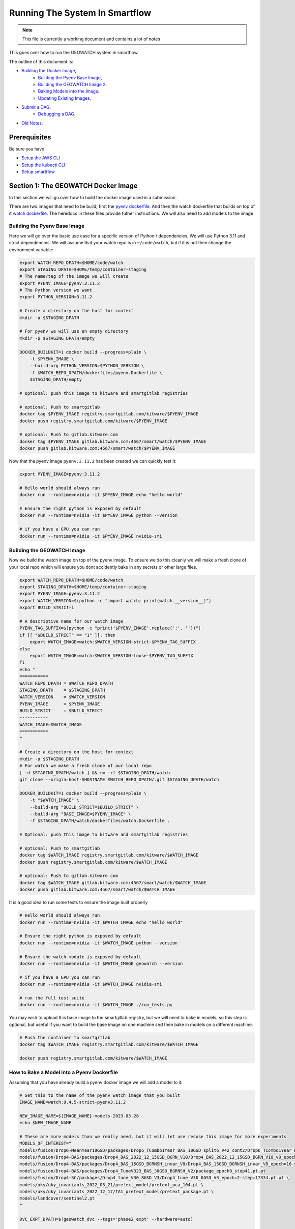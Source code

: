 ===============================
Running The System In Smartflow
===============================

.. note ::

   This file is currently a working document and contains a lot of notes

This goes over how to run the GEOWATCH system in smartflow.

The outline of this document is:

* `Building the Docker Image <SectionBuildDocker_>`__,
    + `Building the Pyenv Base Image <BuildPyenv_>`__,
    + `Building the GEOWATCH Image 2 <BuildGeowatch_>`__.
    + `Baking Models into the Image <BakeModel_>`__.
    + `Updating Existing Images <UpdateImage>`__.
* `Submit a DAG <SubmitDAG_>`__.
    + `Debugging a DAG <DebugDAGS_>`__.
* `Old Notes <OldNotes_>`__.

Prerequisites
=============

Be sure you have

* `Setup the AWS CLI <../../docs/environment/getting_started_aws.rst>`_

* `Setup the kubectl CLI <../../docs/environment/getting_started_kubectl.rst>`_

* `Setup smartflow <getting_started_smartflow.rst>`_


.. _SectionBuildDocker:

Section 1: The GEOWATCH Docker Image
====================================

In this section we will go over how to build the docker image used in a submission:


There are two images that need to be build, first the
`pyenv dockerfile <../../dockerfiles/pyenv.Dockerfile>`_.
And then the watch dockerfile that builds on top of it
`watch dockerfile <../../dockerfiles/watch.Dockerfile>`_.
The heredocs in these files provide futher instructions.
We will also need to add models to the image


.. _BuildPyenv:

Building the Pyenv Base Image
^^^^^^^^^^^^^^^^^^^^^^^^^^^^^

Here we will go over the basic use case for a specific version of Python /
dependencies. We will use Python 3.11 and strict dependencies. We will assume
that your watch repo is in ``~/code/watch``, but if it is not then change the
environment variable:

.. code:: bash

    export WATCH_REPO_DPATH=$HOME/code/watch
    export STAGING_DPATH=$HOME/temp/container-staging
    # The name/tag of the image we will create
    export PYENV_IMAGE=pyenv:3.11.2
    # The Python version we want
    export PYTHON_VERSION=3.11.2

    # Create a directory on the host for context
    mkdir -p $STAGING_DPATH

    # For pyenv we will use an empty directory
    mkdir -p $STAGING_DPATH/empty

    DOCKER_BUILDKIT=1 docker build --progress=plain \
        -t $PYENV_IMAGE \
        --build-arg PYTHON_VERSION=$PYTHON_VERSION \
        -f $WATCH_REPO_DPATH/dockerfiles/pyenv.Dockerfile \
        $STAGING_DPATH/empty

    # Optional: push this image to kitware and smartgitlab registries

    # optional: Push to smartgitlab
    docker tag $PYENV_IMAGE registry.smartgitlab.com/kitware/$PYENV_IMAGE
    docker push registry.smartgitlab.com/kitware/$PYENV_IMAGE

    # optional: Push to gitlab.kitware.com
    docker tag $PYENV_IMAGE gitlab.kitware.com:4567/smart/watch/$PYENV_IMAGE
    docker push gitlab.kitware.com:4567/smart/watch/$PYENV_IMAGE


Now that the pyenv image ``pyenv:3.11.2`` has been created we can quickly test it:

.. code:: bash

    export PYENV_IMAGE=pyenv:3.11.2

    # Hello world should always run
    docker run --runtime=nvidia -it $PYENV_IMAGE echo "hello world"

    # Ensure the right python is exposed by default
    docker run --runtime=nvidia -it $PYENV_IMAGE python --version

    # if you have a GPU you can run
    docker run --runtime=nvidia -it $PYENV_IMAGE nvidia-smi


.. _BuildGeowatch:

Building the GEOWATCH Image
^^^^^^^^^^^^^^^^^^^^^^^^^^^

Now we build the watch image on top of the pyenv image. To ensure we do this
cleanly we will make a fresh clone of your local repo which will ensure you
dont accidently bake in any secrets or other large files.

.. code:: bash

    export WATCH_REPO_DPATH=$HOME/code/watch
    export STAGING_DPATH=$HOME/temp/container-staging
    export PYENV_IMAGE=pyenv:3.11.2
    export WATCH_VERSION=$(python -c "import watch; print(watch.__version__)")
    export BUILD_STRICT=1

    # A descriptive name for our watch image
    PYENV_TAG_SUFFIX=$(python -c "print('$PYENV_IMAGE'.replace(':', ''))")
    if [[ "$BUILD_STRICT" == "1" ]]; then
        export WATCH_IMAGE=watch:$WATCH_VERSION-strict-$PYENV_TAG_SUFFIX
    else
        export WATCH_IMAGE=watch:$WATCH_VERSION-loose-$PYENV_TAG_SUFFIX
    fi
    echo "
    ===========
    WATCH_REPO_DPATH = $WATCH_REPO_DPATH
    STAGING_DPATH    = $STAGING_DPATH
    WATCH_VERSION    = $WATCH_VERSION
    PYENV_IMAGE      = $PYENV_IMAGE
    BUILD_STRICT     = $BUILD_STRICT
    -----------
    WATCH_IMAGE=$WATCH_IMAGE
    ===========
    "

    # Create a directory on the host for context
    mkdir -p $STAGING_DPATH
    # For watch we make a fresh clone of our local repo
    [ -d $STAGING_DPATH/watch ] && rm -rf $STAGING_DPATH/watch
    git clone --origin=host-$HOSTNAME $WATCH_REPO_DPATH/.git $STAGING_DPATH/watch

    DOCKER_BUILDKIT=1 docker build --progress=plain \
        -t "$WATCH_IMAGE" \
        --build-arg "BUILD_STRICT=$BUILD_STRICT" \
        --build-arg "BASE_IMAGE=$PYENV_IMAGE" \
        -f $STAGING_DPATH/watch/dockerfiles/watch.Dockerfile .

    # Optional: push this image to kitware and smartgitlab registries

    # optional: Push to smartgitlab
    docker tag $WATCH_IMAGE registry.smartgitlab.com/kitware/$WATCH_IMAGE
    docker push registry.smartgitlab.com/kitware/$WATCH_IMAGE

    # optional: Push to gitlab.kitware.com
    docker tag $WATCH_IMAGE gitlab.kitware.com:4567/smart/watch/$WATCH_IMAGE
    docker push gitlab.kitware.com:4567/smart/watch/$WATCH_IMAGE


It is a good idea to run some tests to ensure the image built properly

.. code:: bash

    # Hello world should always run
    docker run --runtime=nvidia -it $WATCH_IMAGE echo "hello world"

    # Ensure the right python is exposed by default
    docker run --runtime=nvidia -it $WATCH_IMAGE python --version

    # Ensure the watch module is exposed by default
    docker run --runtime=nvidia -it $WATCH_IMAGE geowatch --version

    # if you have a GPU you can run
    docker run --runtime=nvidia -it $WATCH_IMAGE nvidia-smi

    # run the full test suite
    docker run --runtime=nvidia -it $WATCH_IMAGE ./run_tests.py


You may wish to upload this base image to the smartgitlab registry, but we will
need to bake in models, so this step is optional, but useful if you want to
build the base image on one machine and then bake in models on a different
machine.

.. code:: bash

    # Push the container to smartgitlab
    docker tag $WATCH_IMAGE registry.smartgitlab.com/kitware/$WATCH_IMAGE

    docker push registry.smartgitlab.com/kitware/$WATCH_IMAGE


.. _BakeModel:

How to Bake a Model into a Pyenv Dockerfile
^^^^^^^^^^^^^^^^^^^^^^^^^^^^^^^^^^^^^^^^^^^

Assuming that you have already build a pyenv docker image we will add a model
to it.

.. code:: bash

   # Set this to the name of the pyenv watch image that you built
   IMAGE_NAME=watch:0.4.5-strict-pyenv3.11.2

   NEW_IMAGE_NAME=${IMAGE_NAME}-models-2023-03-28
   echo $NEW_IMAGE_NAME

   # These are more models than we really need, but it will let use resuse this image for more experiments
   MODELS_OF_INTEREST="
   models/fusion/Drop6-MeanYear10GSD/packages/Drop6_TCombo1Year_BAS_10GSD_split6_V42_cont2/Drop6_TCombo1Year_BAS_10GSD_split6_V42_cont2_epoch3_step941.pt
   models/fusion/Drop4-BAS/packages/Drop4_BAS_2022_12_15GSD_BGRN_V10/Drop4_BAS_2022_12_15GSD_BGRN_V10_v0_epoch0_step0.pt
   models/fusion/Drop4-BAS/packages/Drop4_BAS_15GSD_BGRNSH_invar_V8/Drop4_BAS_15GSD_BGRNSH_invar_V8_epoch=16-step=8704.pt
   models/fusion/Drop4-BAS/packages/Drop4_TuneV323_BAS_30GSD_BGRNSH_V2/package_epoch0_step41.pt.pt
   models/fusion/Drop4-SC/packages/Drop4_tune_V30_8GSD_V3/Drop4_tune_V30_8GSD_V3_epoch=2-step=17334.pt.pt \
   models/uky/uky_invariants_2022_03_21/pretext_model/pretext_pca_104.pt \
   models/uky/uky_invariants_2022_12_17/TA1_pretext_model/pretext_package.pt \
   models/landcover/sentinel2.pt
   "

   DVC_EXPT_DPATH=$(geowatch_dvc --tags='phase2_expt' --hardware=auto)

   # Ensure the models of interest are pulled locally on your machine
   (cd $DVC_EXPT_DPATH && dvc pull -r aws $MODELS_OF_INTEREST)

   # We are also going to bake the metrics and data DVC into the repo too for
   # completeness
   DVC_DATA_DPATH=$(geowatch_dvc --tags='phase2_data' --hardware=auto)
   METRICS_REPO_DPATH=$(python -c "import iarpa_smart_metrics, pathlib; print(pathlib.Path(iarpa_smart_metrics.__file__).parent.parent)")

   # Run the base image as a container so we can put stuff into it
   # We will use DVC to facilitate the transfer to keep things consistent
   # We mount our local experiment directory, and pull relevant files
   docker run \
       --volume $DVC_EXPT_DPATH:/host-smart_expt_dvc:ro \
       --volume $DVC_DATA_DPATH:/host-smart_data_dvc:ro \
       --volume $METRICS_REPO_DPATH:/host-metrics_repo:ro \
       -td --name temp_container $IMAGE_NAME

   docker exec -t temp_container pip install dvc
   docker exec -t temp_container mkdir -p /root/data
   docker exec -t temp_container git clone /host-smart_expt_dvc/.git /root/data/smart_expt_dvc
   docker exec -t temp_container git clone /host-smart_data_dvc/.git /root/data/smart_data_dvc
   docker exec -t temp_container git clone /host-metrics_repo/.git /root/code/metrics-and-test-framework

   docker exec -w /root/data/smart_expt_dvc -t temp_container \
       dvc remote add host /host-smart_expt_dvc/.dvc/cache

   # Workaround DVC Issue by removing aws remote
   # References: https://github.com/iterative/dvc/issues/9264
   docker exec -w /root/data/smart_expt_dvc -t temp_container \
       dvc remote remove aws

   # Pull in relevant models you want to bake into the container
   # These will be specified relative to the experiment DVC repo
   docker exec -w /root/data/smart_expt_dvc -t temp_container \
       dvc pull --remote host $MODELS_OF_INTEREST


   # Save the modified container as a new image
   docker commit temp_container $NEW_IMAGE_NAME

   # Cleanup the temp container
   docker stop temp_container
   docker rm temp_container

   # Push the container to smartgitlab
   docker tag $NEW_IMAGE_NAME registry.smartgitlab.com/kitware/$NEW_IMAGE_NAME
   docker push registry.smartgitlab.com/kitware/$NEW_IMAGE_NAME
   echo $NEW_IMAGE_NAME

   # optional: Push to gitlab.kitware.com
   docker tag $WATCH_IMAGE gitlab.kitware.com:4567/smart/watch/$WATCH_IMAGE
   docker push gitlab.kitware.com:4567/smart/watch/$WATCH_IMAGE


.. _UpdateImage:

Update An Existing Image
^^^^^^^^^^^^^^^^^^^^^^^^

Say you need to make a small change to the code, but don't want to rebuild the
entire model. We can handle that case by mounting the latest repos onto the
container, setting the remotes of the repo to point to those, pulling the
latest code, and commiting the change as a new image.

.. code:: bash


   export WATCH_REPO_DPATH=$HOME/code/watch
   export DVC_EXPT_DPATH=$(geowatch_dvc --tags='phase2_expt' --hardware=auto)

   IMAGE_NAME=watch:0.4.5-strict-pyenv3.11.2-models-2023-03-28
   NEW_IMAGE_NAME=watch:0.4.5-strict-pyenv3.11.2-models-2023-03-28-v04

   # Mount the image with
   docker run \
       --volume $DVC_EXPT_DPATH:/host-smart_expt_dvc:ro \
       --volume $WATCH_REPO_DPATH:/host-watch_repo:ro \
       -td --name temp_container $IMAGE_NAME

   docker exec -w /root/code/watch  -t temp_container \
       git remote add host /host-watch_repo/.git

   docker exec -w /root/code/watch  -t temp_container \
       git pull host dev/0.4.5

   # Save the modified container as a new image
   docker commit temp_container $NEW_IMAGE_NAME

   docker stop temp_container
   docker rm temp_container

   # Push the container to smartgitlab
   echo $NEW_IMAGE_NAME
   docker tag $NEW_IMAGE_NAME registry.smartgitlab.com/kitware/$NEW_IMAGE_NAME
   docker push registry.smartgitlab.com/kitware/$NEW_IMAGE_NAME


.. _SubmitDAG:

How to Submit a DAG
===================

.. .. SeeAlso: ~/code/watch-smartflow-dags/KIT_TA2_PREEVAL10_PYENV_V13.py
   ~/code/watch-smartflow-dags/KIT_TA2_PREEVAL10_V13.py


We maintain the airflow DAGS in the `watch-smartflow-dags repo <https://gitlab.kitware.com/smart/watch-smartflow-dags>`_.
Ensure that you have the DAG repo:

.. code:: bash

    # This is the repo containing the smartflow dags
   git clone git@gitlab.kitware.com:smart/watch-smartflow-dags.git $HOME/code/watch-smartflow-dags


Choose a DAG file and modify it as necessary


.. note::

    TODO: Describe in more detail


Once you have a DAG file ready upload it to AWS via:

.. code:: bash

    # The path to our DAG repo
    LOCAL_DAG_DPATH=$HOME/code/watch-smartflow-dags

    # The name of the DAG file we edited
    DAG_FNAME=KIT_TA2_PREEVAL10_PYENV_V13.py

    # Upload the DAG file to AWS
    aws s3 --profile iarpa cp $LOCAL_DAG_DPATH/$DAG_FNAME \
        s3://smartflow-023300502152-us-west-2/smartflow/env/kitware-prod-v4/dags/$DAG_FNAME


If you have not done so ensure that we are forwarding the smartflow web service
to your machine:

.. code:: bash

    kubectl -n airflow port-forward service/airflow-webserver 2746:8080

Now, navigate to your airflow GUI in the browser at ``localhost:2746/home``,
which can be done via the command:

.. code:: bash

   # Not working?
   python -c "import webbrowser; webbrowser.open('https://localhost:2746/home', new=1)"


.. _RunningDAGS:

Running DAGS
^^^^^^^^^^^^

In the GUI you can simply search for your dag and hit the run buttom.

To programatically interact with airflow on the command line, you need to exec
into the airflow scheduler pod.


.. code:: bash

    JQ_QUERY='.items[] | select(.metadata.name | startswith("airflow-scheduler-")) | .metadata.name'
    AIRFLOW_SCHEDULER_POD_NAME=$(kubectl -n airflow get pods -o json | jq -r "$JQ_QUERY")
    echo "AIRFLOW_SCHEDULER_POD_NAME=$AIRFLOW_SCHEDULER_POD_NAME"

    # Get a shell into the scheduler to run airflow commands
    kubectl -n airflow exec -it pods/$AIRFLOW_SCHEDULER_POD_NAME -- /bin/bash

    # Inside the airflow shell
    echo '

    airflow dags list

    airflow dags list -o json > dags.json

    airflow dags list-jobs

    # To run a dag you need to trigger and unpause it.
    airflow dags trigger kit_ta2_preeval10_pyenv_t29_batch_AE_R001
    airflow dags unpause kit_ta2_preeval10_pyenv_t29_batch_AE_R001

    airflow dags trigger kit_ta2_preeval10_pyenv_t29_batch_KW_R001
    airflow dags unpause kit_ta2_preeval10_pyenv_t29_batch_KW_R001

    REGION_IDS=("KR_R002" "KR_R001" "NZ_R001")
    for REGION_ID in "${REGION_IDS[@]}"; do
        echo "trigger $REGION_ID"
        airflow dags trigger kit_ta2_preeval10_pyenv_t29_batch_$REGION_ID
        airflow dags unpause kit_ta2_preeval10_pyenv_t29_batch_$REGION_ID
    done

    REGION_IDS=("KR_R002" "KR_R001" "NZ_R001" "KW_R001" "AE_R001")
    for REGION_ID in "${REGION_IDS[@]}"; do
        echo "trigger $REGION_ID"
        airflow dags trigger kit_ta2_preeval10_pyenv_t31_batch_$REGION_ID
        airflow dags unpause kit_ta2_preeval10_pyenv_t31_batch_$REGION_ID
    done


    # Status queries
    airflow dags list-jobs -d kit_ta2_preeval10_pyenv_t33_post1_batch_KR_R001 -o yaml
    airflow dags list-runs -d kit_ta2_preeval10_pyenv_t33_post1_batch_KR_R001 -o yaml
    '


    ### Alternative - execute commands from local shell
    # Oddly this tends to send outputs with color that we need to strip out.
    kubectl -n airflow exec -it pods/$AIRFLOW_SCHEDULER_POD_NAME -- airflow dags list -o json > dags.json
    cat dags.json | sed -r "s/\x1B\[([0-9]{1,3}(;[0-9]{1,2};?)?)?[mGK]//g" | cat > dags_nocolor.json

    python -c "if True:
        import json
        import pathlib
        import cmd_queue

        # Build pattern to identify the jobs you want to run
        import xdev
        pattern = xdev.MultiPattern.coerce([
            f'kit_ta2_preeval10_pyenv_t{t}*'
            for t in [31, 35]
        ])
        data = json.loads(pathlib.Path('dags_nocolor.json').read_text())

        # Build cmd-queue with the commands to execute
        queue = cmd_queue.Queue.create(backend='serial')
        prefix = 'kubectl -n airflow exec -it pods/$AIRFLOW_SCHEDULER_POD_NAME -- '
        for item in data:
            if pattern.match(item['dag_id']):
                print(item['dag_id'])
                queue.submit(prefix + 'airflow dags trigger ' + item['dag_id'])
                queue.submit(prefix + 'airflow dags unpause ' + item['dag_id'])

        # It is a good idea to comment out the run to check that you
        # are doing what you want to do before you actually execute.
        queue.print_commands()
        queue.run()
    "



.. _DebugDAGS:

Debuggging DAGS
^^^^^^^^^^^^^^^

Here is a useful command to get a list of running pods that contain jobs.

.. code:: bash

    kubectl -n airflow get pods


Given a pod id there are useful commands

.. code:: bash

    # Pod logs
    kubectl -n airflow logs pods/{pod_addr}

    # Exec into a pod
    kubectl -n airflow exec -it pods/{pod_addr} -- bash


Here is a snippet to automatically list pods and allow you to select one to
exec info:

.. code:: bash

    kubectl -n airflow get pods
    # Find your POD_ADDR
    # POD_ADDR=site-cropped-kwcoco-6254ac27fab04f0b8eb302ac19b09745
    # kubectl -n airflow exec -it pods/$POD_ADDR -- bash

    # Script to list and exec into a running pod
    python -c "if True:
    import json
    import pandas as pd
    import rich
    import ubelt as ub
    info = ub.cmd('kubectl -n airflow get pods -o json')
    data = json.loads(info['out'])

    from dateutil.parser import isoparse
    from datetime import datetime as datetime_cls
    utc_now = datetime_cls.utcnow()

    rows = []
    for item in data['items']:
        restart_count = sum([cs['restartCount'] for cs in item['status']['containerStatuses']])
        start_time = item['status']['startTime']
        start_dt = isoparse(start_time)
        utc_now = utc_now.replace(tzinfo=start_dt.tzinfo)
        age_delta = utc_now - start_dt
        row = {
            'name': item['metadata']['name'],
            'status': item['status']['phase'],
            'startTime': start_time,
            'restarts': restart_count,
            'age': str(age_delta),
        }
        rows.append(row)
    df = pd.DataFrame(rows)
    rich.print(df.to_string())
    import rich.prompt
    ans = rich.prompt.Prompt.ask('which one?', choices=list(map(str, df.index.to_list())))
    idx = int(ans)
    pod_addr = df.iloc[idx]['name']
    ub.cmd(f'kubectl -n airflow exec -it pods/{pod_addr} -- bash', system=True)
    "


.. _OldNotes:

Old Notes
=========

How to Bake a Model into a Dockerfile (OLD)
^^^^^^^^^^^^^^^^^^^^^^^^^^^^^^^^^^^^^^^^^^^

* Must be run in repo root
* Ensure whatever variant of the repo you want to be run is checked out.
* Need a base directory with a model in ``./models``.

.. code:: bash

    DOCKER_BUILDKIT=1 \
        docker build --build-arg BUILD_STRICT=1 -f dockerfiles/ta2_features.Dockerfile . \
        --tag registry.smartgitlab.com/kitware/watch/ta2:post-jan31-invariant-rescaled-debug4


In the DAG need to change path to point to the new baked in model.

Need to push container to smartgitlab


Running Dags After Containers are Using (OLD)
^^^^^^^^^^^^^^^^^^^^^^^^^^^^^^^^^^^^^^^^^^^^^

Now we edit a DAG file for airflow


.. git clone git@gitlab.kitware.com:smart/watch-smartflow-dags.git


Choose a DAG file in ~/code/watch-smartflow-dags/ then edit it to give it a unique name
.e.g. ``~/code/watch-smartflow-dags/KIT_TA2_20221121_BATCH.py``


* change name of file and then change ``EVALUATION`` to be a unique string to name it what you want.

* change the image names / tags e.g. ``image="registry.smartgitlab.com/kitware/watch/ta2:Ph2Nov21EvalBatch"``, these are all "pod tasks" create_pod_task

* ``purpose`` is something about the node that it runs on.
  For a subset of valid options see: https://smartgitlab.com/blacksky/smartflow/-/blob/118140a81362c5721b5e9bb65ab967fb8bd28163/CHANGELOG.md

* make cpu limit a bit less than what is availble on the pod.

* Copy the DAG to smartflow S3:

  .. code:: bash

      aws s3 --profile iarpa cp Kit_DatasetGeneration.py s3://smartflow-023300502152-us-west-2/smartflow/env/kitware-prod-v2/dags/Kit_DatasetGeneration.py


Need to run service to access airflow gui:

.. code:: bash

    kubectl -n airflow port-forward service/airflow-webserver 2746:8080

navigate to ``localhost:2746/home``

Now dags show up in the GUI.


SeeAlso
^^^^^^^

* `Connor's Smartflow Training Nodes <smartflow_training_fusion_models.md>`_

* Dags live in: https://gitlab.kitware.com/smart/watch-smartflow-dags
